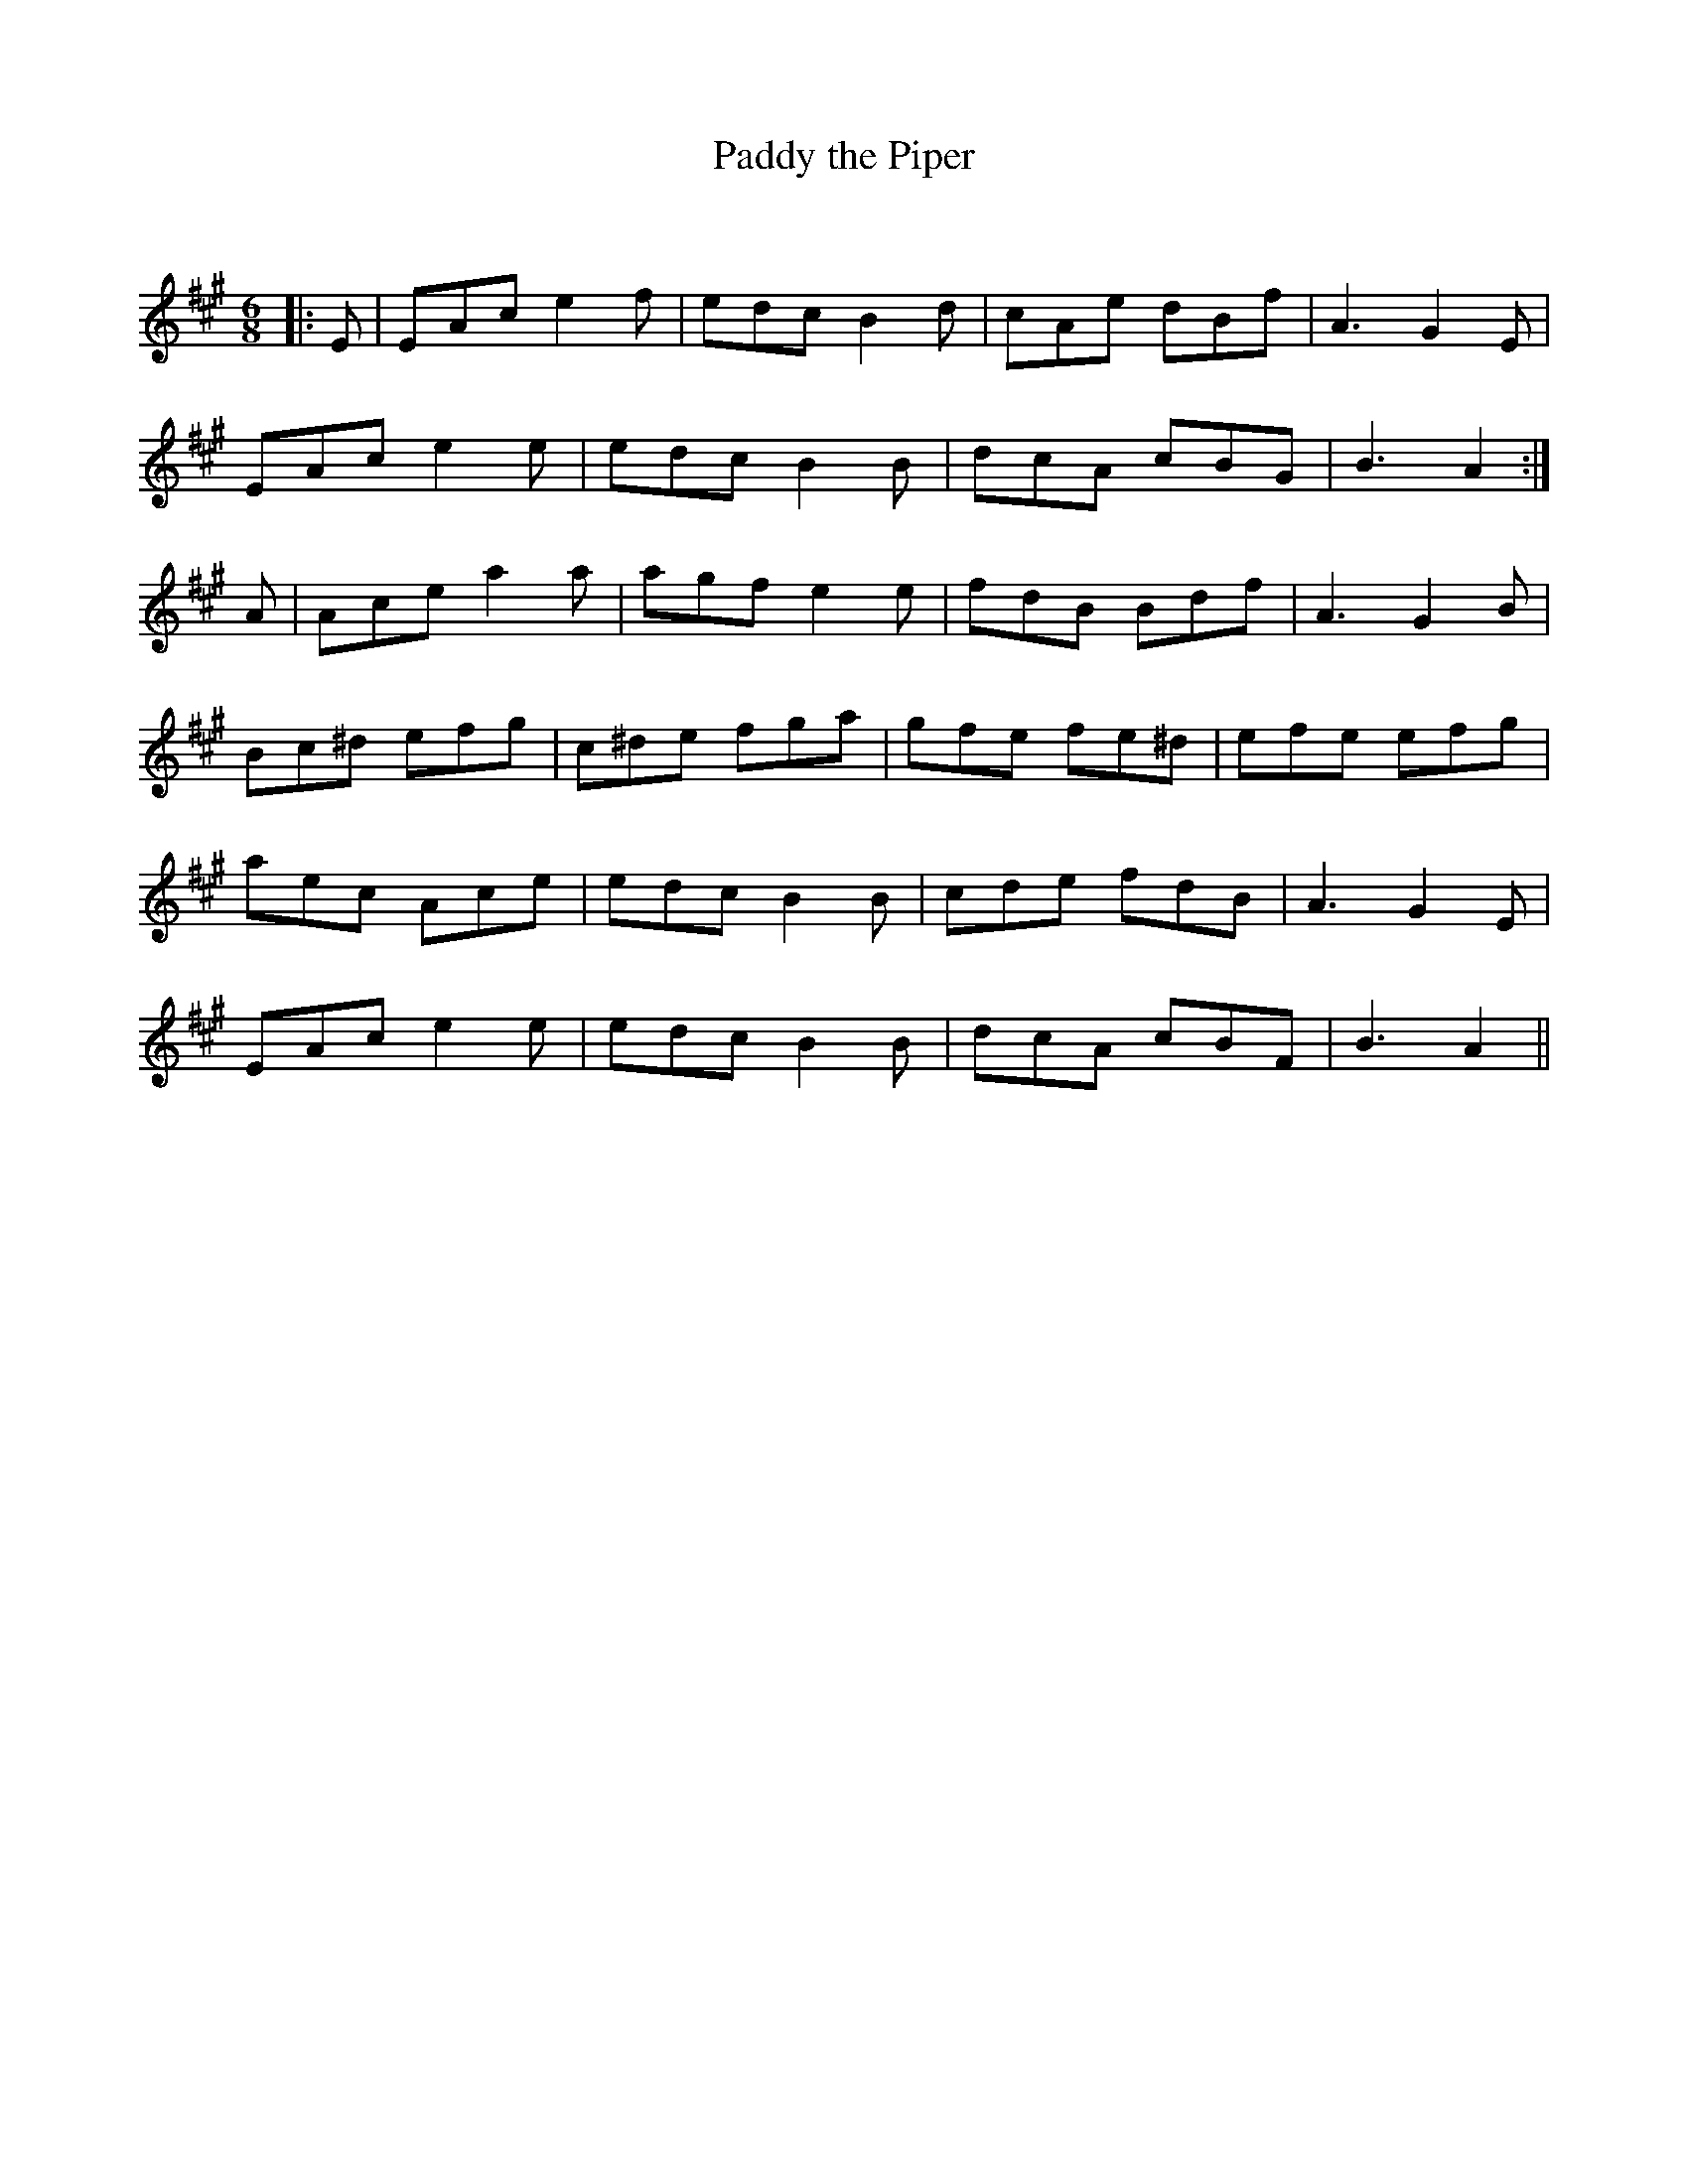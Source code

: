 X:1
T: Paddy the Piper
C:
R:Jig
Q:180
K:A
M:6/8
L:1/16
|:E2|E2A2c2 e4f2|e2d2c2 B4d2|c2A2e2 d2B2f2|A6G4E2|
E2A2c2 e4e2|e2d2c2 B4B2|d2c2A2 c2B2G2|B6A4:|
A2|A2c2e2 a4a2|a2g2f2 e4e2|f2d2B2 B2d2f2|A6G4B2|
B2c2^d2 e2f2g2|c2^d2e2 f2g2a2|g2f2e2 f2e2^d2|e2f2e2 e2f2g2|
a2e2c2 A2c2e2|e2d2c2 B4B2|c2d2e2 f2d2B2|A6G4E2|
E2A2c2 e4e2|e2d2c2 B4B2|d2c2A2 c2B2F2|B6A4||
